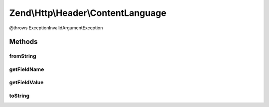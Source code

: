 .. Http/Header/ContentLanguage.php generated using docpx on 01/30/13 03:32am


Zend\\Http\\Header\\ContentLanguage
===================================

@throws Exception\InvalidArgumentException

Methods
+++++++

fromString
----------

.. function:: fromString()



getFieldName
------------

.. function:: getFieldName()



getFieldValue
-------------

.. function:: getFieldValue()



toString
--------

.. function:: toString()



